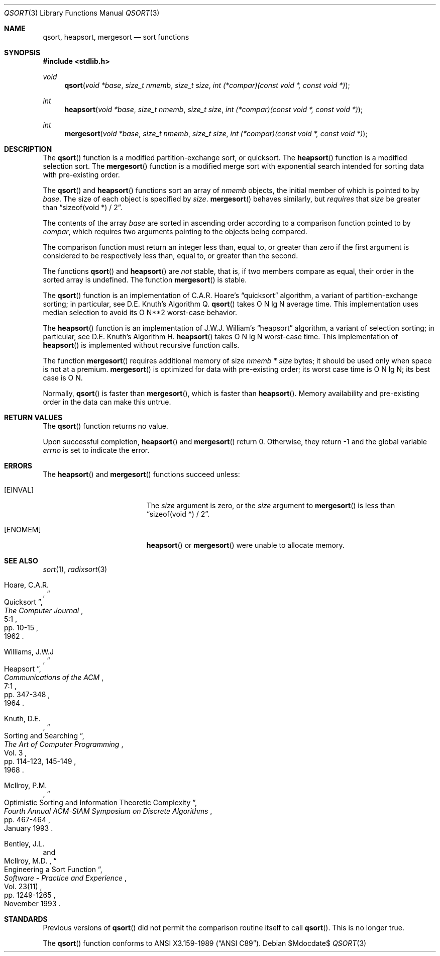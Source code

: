 .\" Copyright (c) 1990, 1991, 1993
.\"	The Regents of the University of California.  All rights reserved.
.\"
.\" This code is derived from software contributed to Berkeley by
.\" the American National Standards Committee X3, on Information
.\" Processing Systems.
.\"
.\" Redistribution and use in source and binary forms, with or without
.\" modification, are permitted provided that the following conditions
.\" are met:
.\" 1. Redistributions of source code must retain the above copyright
.\"    notice, this list of conditions and the following disclaimer.
.\" 2. Redistributions in binary form must reproduce the above copyright
.\"    notice, this list of conditions and the following disclaimer in the
.\"    documentation and/or other materials provided with the distribution.
.\" 3. Neither the name of the University nor the names of its contributors
.\"    may be used to endorse or promote products derived from this software
.\"    without specific prior written permission.
.\"
.\" THIS SOFTWARE IS PROVIDED BY THE REGENTS AND CONTRIBUTORS ``AS IS'' AND
.\" ANY EXPRESS OR IMPLIED WARRANTIES, INCLUDING, BUT NOT LIMITED TO, THE
.\" IMPLIED WARRANTIES OF MERCHANTABILITY AND FITNESS FOR A PARTICULAR PURPOSE
.\" ARE DISCLAIMED.  IN NO EVENT SHALL THE REGENTS OR CONTRIBUTORS BE LIABLE
.\" FOR ANY DIRECT, INDIRECT, INCIDENTAL, SPECIAL, EXEMPLARY, OR CONSEQUENTIAL
.\" DAMAGES (INCLUDING, BUT NOT LIMITED TO, PROCUREMENT OF SUBSTITUTE GOODS
.\" OR SERVICES; LOSS OF USE, DATA, OR PROFITS; OR BUSINESS INTERRUPTION)
.\" HOWEVER CAUSED AND ON ANY THEORY OF LIABILITY, WHETHER IN CONTRACT, STRICT
.\" LIABILITY, OR TORT (INCLUDING NEGLIGENCE OR OTHERWISE) ARISING IN ANY WAY
.\" OUT OF THE USE OF THIS SOFTWARE, EVEN IF ADVISED OF THE POSSIBILITY OF
.\" SUCH DAMAGE.
.\"
.\"	$OpenBSD: qsort.3,v 1.14 2003/10/01 08:11:58 jmc Exp $
.\"
.Dd $Mdocdate$
.Dt QSORT 3
.Os
.Sh NAME
.Nm qsort ,
.Nm heapsort ,
.Nm mergesort
.Nd sort functions
.Sh SYNOPSIS
.Fd #include <stdlib.h>
.Ft void
.Fn qsort "void *base" "size_t nmemb" "size_t size" "int (*compar)(const void *, const void *)"
.Ft int
.Fn heapsort "void *base" "size_t nmemb" "size_t size" "int (*compar)(const void *, const void *)"
.Ft int
.Fn mergesort "void *base" "size_t nmemb" "size_t size" "int (*compar)(const void *, const void *)"
.Sh DESCRIPTION
The
.Fn qsort
function is a modified partition-exchange sort, or quicksort.
The
.Fn heapsort
function is a modified selection sort.
The
.Fn mergesort
function is a modified merge sort with exponential search
intended for sorting data with pre-existing order.
.Pp
The
.Fn qsort
and
.Fn heapsort
functions sort an array of
.Fa nmemb
objects, the initial member of which is pointed to by
.Fa base .
The size of each object is specified by
.Fa size .
.Fn mergesort
behaves similarly, but
.Em requires
that
.Fa size
be greater than
.Dq "sizeof(void *) / 2" .
.Pp
The contents of the array
.Fa base
are sorted in ascending order according to
a comparison function pointed to by
.Fa compar ,
which requires two arguments pointing to the objects being
compared.
.Pp
The comparison function must return an integer less than, equal to, or
greater than zero if the first argument is considered to be respectively
less than, equal to, or greater than the second.
.Pp
The functions
.Fn qsort
and
.Fn heapsort
are
.Em not
stable, that is, if two members compare as equal, their order in
the sorted array is undefined.
The function
.Fn mergesort
is stable.
.Pp
The
.Fn qsort
function is an implementation of C.A.R. Hoare's
.Dq quicksort
algorithm,
a variant of partition-exchange sorting; in particular, see D.E. Knuth's
Algorithm Q.
.Fn qsort
takes O N lg N average time.
This implementation uses median selection to avoid its
O N**2 worst-case behavior.
.Pp
The
.Fn heapsort
function is an implementation of J.W.J. William's
.Dq heapsort
algorithm,
a variant of selection sorting; in particular, see D.E. Knuth's Algorithm H.
.Fn heapsort
takes O N lg N worst-case time.
This implementation of
.Fn heapsort
is implemented without recursive function calls.
.Pp
The function
.Fn mergesort
requires additional memory of size
.Fa nmemb *
.Fa size
bytes; it should be used only when space is not at a premium.
.Fn mergesort
is optimized for data with pre-existing order; its worst case
time is O N lg N; its best case is O N.
.Pp
Normally,
.Fn qsort
is faster than
.Fn mergesort ,
which is faster than
.Fn heapsort .
Memory availability and pre-existing order in the data can make this untrue.
.Sh RETURN VALUES
The
.Fn qsort
function returns no value.
.Pp
Upon successful completion,
.Fn heapsort
and
.Fn mergesort
return 0.
Otherwise, they return \-1 and the global variable
.Va errno
is set to indicate the error.
.Sh ERRORS
The
.Fn heapsort
and
.Fn mergesort
functions succeed unless:
.Bl -tag -width Er
.It Bq Er EINVAL
The
.Fa size
argument is zero, or the
.Fa size
argument to
.Fn mergesort
is less than
.Dq "sizeof(void *) / 2" .
.It Bq Er ENOMEM
.Fn heapsort
or
.Fn mergesort
were unable to allocate memory.
.El
.Sh SEE ALSO
.Xr sort 1 ,
.Xr radixsort 3
.Rs
.%A Hoare, C.A.R.
.%D 1962
.%T "Quicksort"
.%J "The Computer Journal"
.%V 5:1
.%P pp. 10-15
.Re
.Rs
.%A Williams, J.W.J
.%D 1964
.%T "Heapsort"
.%J "Communications of the ACM"
.%V 7:1
.%P pp. 347\-348
.Re
.Rs
.%A Knuth, D.E.
.%D 1968
.%B "The Art of Computer Programming"
.%V Vol. 3
.%T "Sorting and Searching"
.%P pp. 114\-123, 145\-149
.Re
.Rs
.%A McIlroy, P.M.
.%T "Optimistic Sorting and Information Theoretic Complexity"
.%J "Fourth Annual ACM-SIAM Symposium on Discrete Algorithms"
.%P pp. 467\-464
.%D January 1993
.Re
.Rs
.%A Bentley, J.L.
.%A McIlroy, M.D.
.%T "Engineering a Sort Function"
.%J "Software \- Practice and Experience"
.%V Vol. 23(11)
.%P pp. 1249\-1265
.%D November 1993
.Re
.Sh STANDARDS
Previous versions of
.Fn qsort
did not permit the comparison routine itself to call
.Fn qsort .
This is no longer true.
.Pp
The
.Fn qsort
function conforms to
.St -ansiC .
